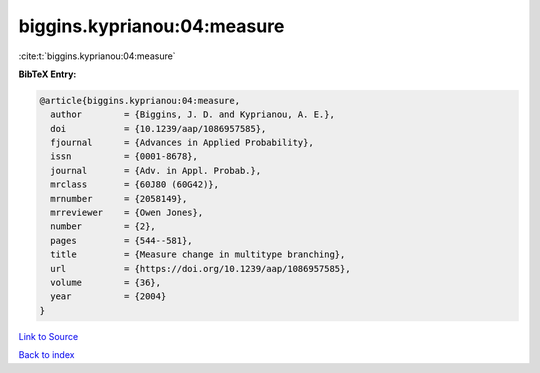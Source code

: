 biggins.kyprianou:04:measure
============================

:cite:t:`biggins.kyprianou:04:measure`

**BibTeX Entry:**

.. code-block:: bibtex

   @article{biggins.kyprianou:04:measure,
     author        = {Biggins, J. D. and Kyprianou, A. E.},
     doi           = {10.1239/aap/1086957585},
     fjournal      = {Advances in Applied Probability},
     issn          = {0001-8678},
     journal       = {Adv. in Appl. Probab.},
     mrclass       = {60J80 (60G42)},
     mrnumber      = {2058149},
     mrreviewer    = {Owen Jones},
     number        = {2},
     pages         = {544--581},
     title         = {Measure change in multitype branching},
     url           = {https://doi.org/10.1239/aap/1086957585},
     volume        = {36},
     year          = {2004}
   }

`Link to Source <https://doi.org/10.1239/aap/1086957585},>`_


`Back to index <../By-Cite-Keys.html>`_
